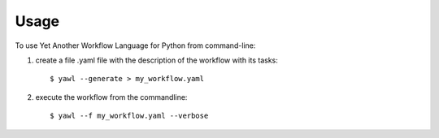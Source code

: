 =====
Usage
=====

To use Yet Another Workflow Language for Python from command-line:

1. create a file .yaml file with the description of the workflow with its tasks::

    $ yawl --generate > my_workflow.yaml

    
2. execute the workflow from the commandline::

    $ yawl --f my_workflow.yaml --verbose

